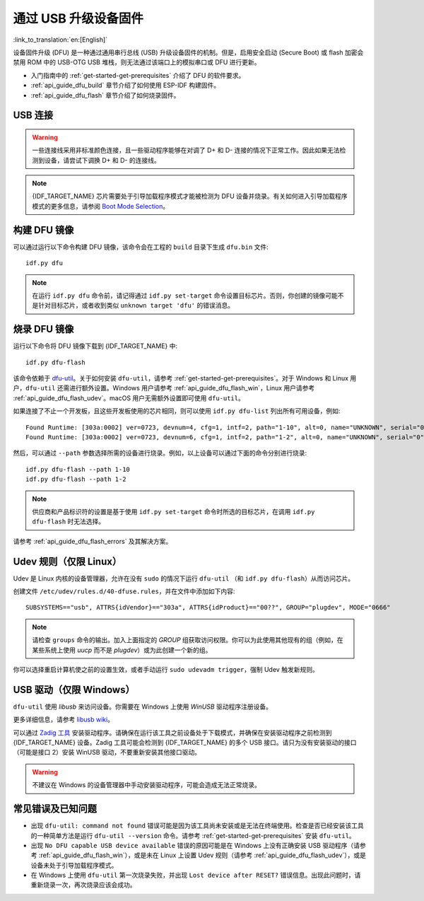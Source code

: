 通过 USB 升级设备固件
=======================================

:link_to_translation:`en:[English]`

.. only:: not SOC_USB_SERIAL_JTAG_SUPPORTED

    一般情况下，{IDF_TARGET_NAME} 的固件是通过芯片的串口烧录。但是，通过串口烧录 {IDF_TARGET_NAME} 需要连接 USB 转串口转换器（如 CP210x 或 FTDI），详细信息可参阅 :doc:`与 {IDF_TARGET_NAME} 创建串口连接 <../get-started/establish-serial-connection>`。{IDF_TARGET_NAME} 包含一个 USB OTG 外设，使其能够通过 USB 将 {IDF_TARGET_NAME} 直接连接到主机，即不需要 USB 转串口转换器也可完成烧录。

.. only:: SOC_USB_SERIAL_JTAG_SUPPORTED

    一般情况下，{IDF_TARGET_NAME} 的固件是通过芯片的串口或 USB_SERIAL_JTAG 烧录，详细信息可参阅 :doc:`与 {IDF_TARGET_NAME} 创建串口连接 <../get-started/establish-serial-connection>`。{IDF_TARGET_NAME} 还包含一个 USB OTG 外设，使其能够通过 USB 设备固件升级直接连接到主机。

.. only:: esp32s3

    默认情况下，:doc:`USB_SERIAL_JTAG<usb-serial-jtag-console>` 模块连接到 {IDF_TARGET_NAME} 的内部 USB PHY，而 USB OTG 外设只有在连接外部 USB PHY 时才能使用。由于 DFU 是通过 USB OTG 外设提供的，因此在默认的设置下，无法通过内部 USB PHY 使用 DFU。

    然而，你可以通过烧录 ``USB_PHY_SEL`` eFuse，将内部 USB PHY 永久切换为支持 USB OTG 外设的模式，不再用于 USB_SERIAL_JTAG。有关 USB_SERIAL_JTAG 和 USB OTG 的更多信息，请参阅 *{IDF_TARGET_NAME} 技术参考手册* [`PDF <{IDF_TARGET_TRM_CN_URL}>`__]。

设备固件升级 (DFU) 是一种通过通用串行总线 (USB) 升级设备固件的机制。但是，启用安全启动 (Secure Boot) 或 flash 加密会禁用 ROM 中的 USB-OTG USB 堆栈，则无法通过该端口上的模拟串口或 DFU 进行更新。

- 入门指南中的 :ref:`get-started-get-prerequisites` 介绍了 DFU 的软件要求。
- :ref:`api_guide_dfu_build` 章节介绍了如何使用 ESP-IDF 构建固件。
- :ref:`api_guide_dfu_flash` 章节介绍了如何烧录固件。


USB 连接
--------------

.. only:: esp32p4

    {IDF_TARGET_NAME} 将 USB D+ 和 D- 信号连接到其专用引脚。为了实现 USB 设备功能，这些引脚必须连接到 USB 总线，如，通过 Micro-B 接口、USB-C 接口进行连接，或直接连接到标准 A 型插头。

.. only:: esp32s2 or esp32s3

    {IDF_TARGET_NAME} 的内部 USB PHY（收发器）与 GPIO 的连接如下表所示：

    .. list-table::
       :header-rows: 1
       :widths: 25 20

       * - GPIO
         - USB

       * - 20
         - D+（绿色）

       * - 19
         - D-（白色）

       * - GND
         - GND（黑色）

       * - +5V
         - +5V（红色）

.. warning::

    一些连接线采用非标准颜色连接，且一些驱动程序能够在对调了 D+ 和 D- 连接的情况下正常工作。因此如果无法检测到设备，请尝试下调换 D+ 和 D- 的连接线。

.. note::

    {IDF_TARGET_NAME} 芯片需要处于引导加载程序模式才能被检测为 DFU 设备并烧录。有关如何进入引导加载程序模式的更多信息，请参阅 `Boot Mode Selection <https://docs.espressif.com/projects/esptool/en/latest/{IDF_TARGET_PATH_NAME}/advanced-topics/boot-mode-selection.html#select-bootloader-mode>`_。


.. _api_guide_dfu_build:

构建 DFU 镜像
----------------------

可以通过运行以下命令构建 DFU 镜像，该命令会在工程的 ``build`` 目录下生成 ``dfu.bin`` 文件::

    idf.py dfu

.. note::

    在运行 ``idf.py dfu`` 命令前，请记得通过 ``idf.py set-target`` 命令设置目标芯片。否则，你创建的镜像可能不是针对目标芯片，或者收到类似 ``unknown target 'dfu'`` 的错误消息。


.. _api_guide_dfu_flash:

烧录 DFU 镜像
------------------------------------

运行以下命令将 DFU 镜像下载到 {IDF_TARGET_NAME} 中::

    idf.py dfu-flash

该命令依赖于 `dfu-util <http://dfu-util.sourceforge.net/>`_。关于如何安装 ``dfu-util``，请参考 :ref:`get-started-get-prerequisites`。对于 Windows 和 Linux 用户，``dfu-util`` 还需进行额外设置。Windows 用户请参考 :ref:`api_guide_dfu_flash_win`，Linux 用户请参考 :ref:`api_guide_dfu_flash_udev`。macOS 用户无需额外设置即可使用 ``dfu-util``。

如果连接了不止一个开发板，且这些开发板使用的芯片相同，则可以使用 ``idf.py dfu-list`` 列出所有可用设备，例如::

    Found Runtime: [303a:0002] ver=0723, devnum=4, cfg=1, intf=2, path="1-10", alt=0, name="UNKNOWN", serial="0"
    Found Runtime: [303a:0002] ver=0723, devnum=6, cfg=1, intf=2, path="1-2", alt=0, name="UNKNOWN", serial="0"

然后，可以通过 ``--path`` 参数选择所需的设备进行烧录。例如，以上设备可以通过下面的命令分别进行烧录::

    idf.py dfu-flash --path 1-10
    idf.py dfu-flash --path 1-2

.. note::

    供应商和产品标识符的设置是基于使用 ``idf.py set-target`` 命令时所选的目标芯片，在调用 ``idf.py dfu-flash`` 时无法选择。

请参考 :ref:`api_guide_dfu_flash_errors` 及其解决方案。


.. _api_guide_dfu_flash_udev:

Udev 规则（仅限 Linux）
--------------------------------

Udev 是 Linux 内核的设备管理器，允许在没有 ``sudo`` 的情况下运行 ``dfu-util`` （和 ``idf.py dfu-flash``）从而访问芯片。

创建文件 ``/etc/udev/rules.d/40-dfuse.rules``，并在文件中添加如下内容::

    SUBSYSTEMS=="usb", ATTRS{idVendor}=="303a", ATTRS{idProduct}=="00??", GROUP="plugdev", MODE="0666"

.. note::

    请检查 ``groups`` 命令的输出。加入上面指定的 `GROUP` 组获取访问权限。你可以为此使用其他现有的组（例如，在某些系统上使用 `uucp` 而不是 `plugdev`）或为此创建一个新的组。

你可以选择重启计算机使之前的设置生效，或者手动运行 ``sudo udevadm trigger``，强制 Udev 触发新规则。


.. _api_guide_dfu_flash_win:

USB 驱动（仅限 Windows）
-------------------------------

``dfu-util`` 使用 `libusb` 来访问设备。你需要在 Windows 上使用 `WinUSB` 驱动程序注册设备。

更多详细信息，请参考 `libusb wiki <https://github.com/libusb/libusb/wiki/Windows#How_to_use_libusb_on_Windows>`_。

可以通过 `Zadig 工具 <https://zadig.akeo.ie/>`_ 安装驱动程序。请确保在运行该工具之前设备处于下载模式，并确保在安装驱动程序之前检测到 {IDF_TARGET_NAME} 设备。Zadig 工具可能会检测到 {IDF_TARGET_NAME} 的多个 USB 接口。请只为没有安装驱动的接口（可能是接口 2）安装 WinUSB 驱动，不要重新安装其他接口驱动。

.. warning::

    不建议在 Windows 的设备管理器中手动安装驱动程序，可能会造成无法正常烧录。


.. _api_guide_dfu_flash_errors:

常见错误及已知问题
------------------------------

- 出现 ``dfu-util: command not found`` 错误可能是因为该工具尚未安装或是无法在终端使用。检查是否已经安装该工具的一种简单方法是运行 ``dfu-util --version`` 命令。请参考 :ref:`get-started-get-prerequisites` 安装 ``dfu-util``。

- 出现 ``No DFU capable USB device available`` 错误的原因可能是在 Windows 上没有正确安装 USB 驱动程序（请参考 :ref:`api_guide_dfu_flash_win`），或是未在 Linux 上设置 Udev 规则（请参考 :ref:`api_guide_dfu_flash_udev`），或是设备未处于引导加载程序模式。

- 在 Windows 上使用 ``dfu-util`` 第一次烧录失败，并出现 ``Lost device after RESET?`` 错误信息。出现此问题时，请重新烧录一次，再次烧录应该会成功。


.. only:: SOC_SUPPORTS_SECURE_DL_MODE

    安全下载模式
    --------------------

    启用安全下载模式后，DFU 不再可用。请参见 :doc:`../security/flash-encryption`，了解详细信息。
